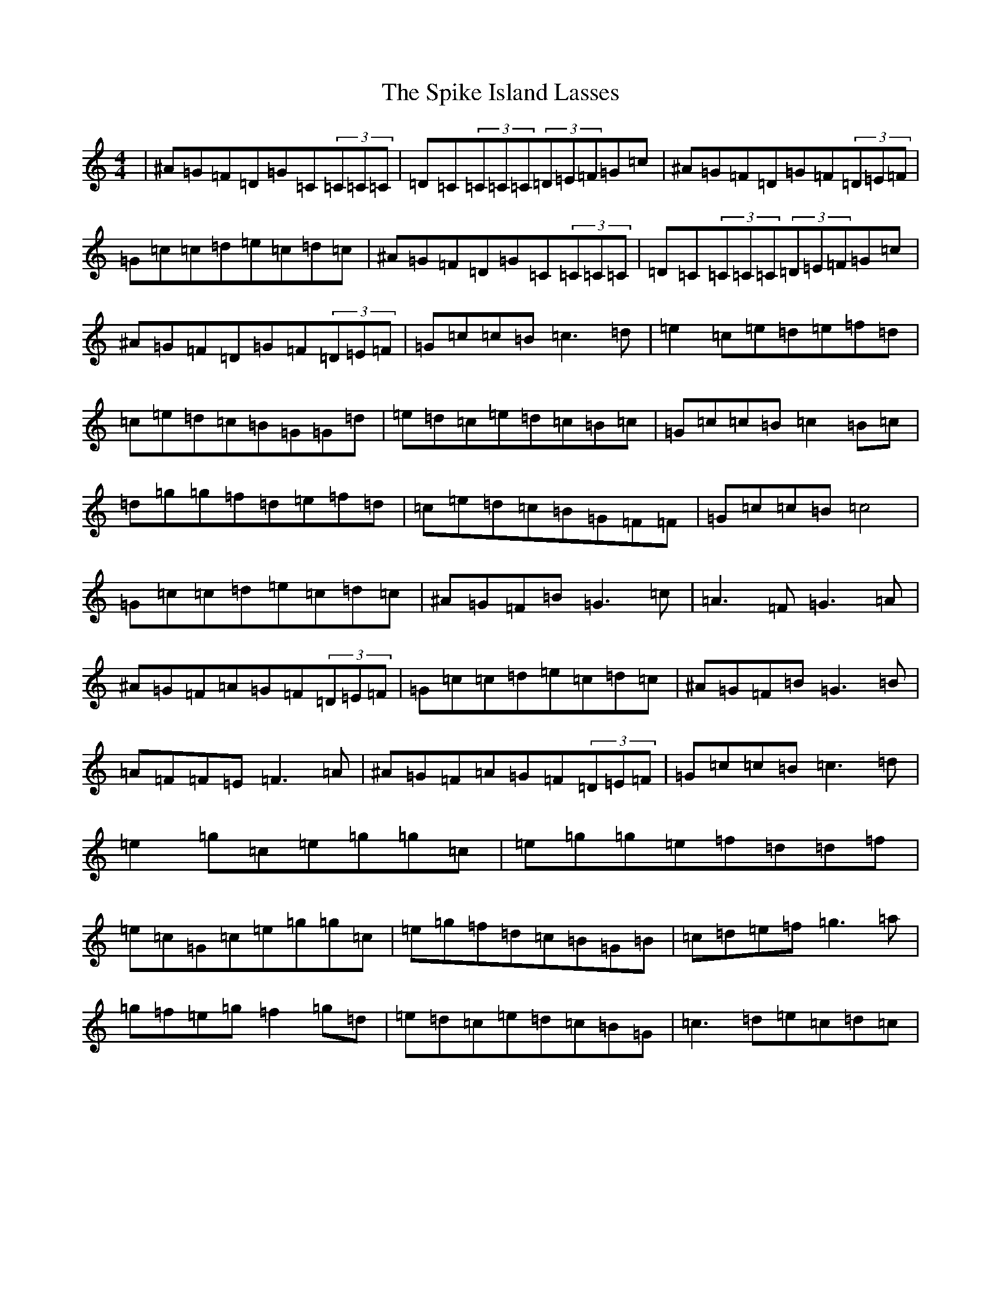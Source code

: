 X: 19992
T: Spike Island Lasses, The
S: https://thesession.org/tunes/737#setting737
Z: D Major
R: reel
M: 4/4
L: 1/8
K: C Major
|^A=G=F=D=G=C(3=C=C=C|=D=C(3=C=C=C(3=D=E=F=G=c|^A=G=F=D=G=F(3=D=E=F|=G=c=c=d=e=c=d=c|^A=G=F=D=G=C(3=C=C=C|=D=C(3=C=C=C(3=D=E=F=G=c|^A=G=F=D=G=F(3=D=E=F|=G=c=c=B=c3=d|=e2=c=e=d=e=f=d|=c=e=d=c=B=G=G=d|=e=d=c=e=d=c=B=c|=G=c=c=B=c2=B=c|=d=g=g=f=d=e=f=d|=c=e=d=c=B=G=F=F|=G=c=c=B=c4|=G=c=c=d=e=c=d=c|^A=G=F=B=G3=c|=A3=F=G3=A|^A=G=F=A=G=F(3=D=E=F|=G=c=c=d=e=c=d=c|^A=G=F=B=G3=B|=A=F=F=E=F3=A|^A=G=F=A=G=F(3=D=E=F|=G=c=c=B=c3=d|=e2=g=c=e=g=g=c|=e=g=g=e=f=d=d=f|=e=c=G=c=e=g=g=c|=e=g=f=d=c=B=G=B|=c=d=e=f=g3=a|=g=f=e=g=f2=g=d|=e=d=c=e=d=c=B=G|=c3=d=e=c=d=c|